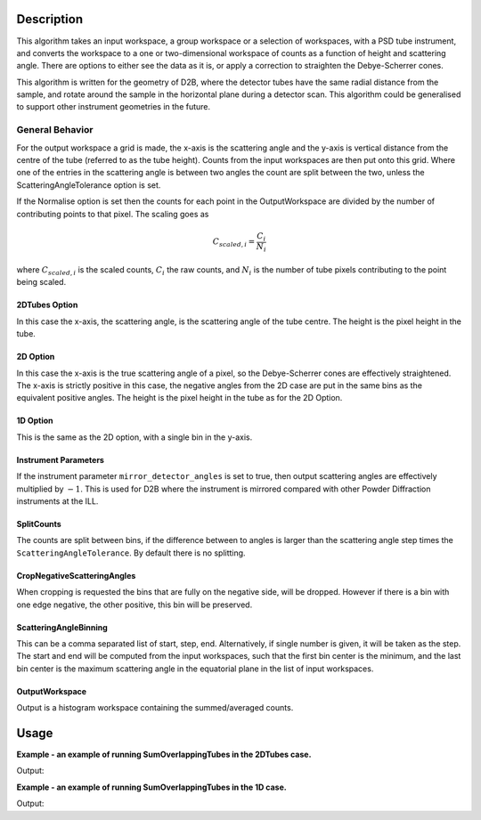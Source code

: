 .. algorithm::

.. summary::

.. relatedalgorithms::

.. properties::

Description
-----------

This algorithm takes an input workspace, a group workspace or a selection of workspaces, with a PSD tube instrument, and converts the workspace to a one or two-dimensional workspace of counts as a function of height and scattering angle. There are options to either see the data as it is, or apply a correction to straighten the Debye-Scherrer cones.

This algorithm is written for the geometry of D2B, where the detector tubes have the same radial distance from the sample, and rotate around the sample in the horizontal plane during a detector scan. This algorithm could be generalised to support other instrument geometries in the future.

General Behavior
#################

For the output workspace a grid is made, the x-axis is the scattering angle and the y-axis is vertical distance from the centre of the tube (referred to as the tube height). Counts from the input workspaces are then put onto this grid. Where one of the entries in the scattering angle is between two angles the count are split between the two, unless the ScatteringAngleTolerance option is set.

If the Normalise option is set then the counts for each point in the OutputWorkspace are divided by the number of contributing points to that pixel. The scaling goes as

.. math:: C_{scaled, i} = \frac{C_i}{N_{i}}

where :math:`C_{scaled, i}` is the scaled counts, :math:`C_i` the raw counts, and :math:`N_{i}` is the number of tube pixels contributing to the point being scaled.

2DTubes Option
++++++++++++++

In this case the x-axis, the scattering angle, is the scattering angle of the tube centre. The height is the pixel height in the tube.

2D Option
+++++++++

In this case the x-axis is the true scattering angle of a pixel, so the Debye-Scherrer cones are effectively straightened. The x-axis is strictly positive in this case, the negative angles from the 2D case are put in the same bins as the equivalent positive angles. The height is the pixel height in the tube as for the 2D Option.

1D Option
+++++++++

This is the same as the 2D option, with a single bin in the y-axis.

Instrument Parameters
+++++++++++++++++++++

If the instrument parameter ``mirror_detector_angles`` is set to true, then output scattering angles are effectively multiplied by :math:`-1`. This is used for D2B where the instrument is mirrored compared with other Powder Diffraction instruments at the ILL.

SplitCounts
+++++++++++

The counts are split between bins, if the difference between to angles is larger than the scattering angle step times the ``ScatteringAngleTolerance``.
By default there is no splitting.

CropNegativeScatteringAngles
++++++++++++++++++++++++++++

When cropping is requested the bins that are fully on the negative side, will be dropped. However if there is a bin with one edge negative, the other positive, this bin will be preserved.

ScatteringAngleBinning
++++++++++++++++++++++

This can be a comma separated list of start, step, end. Alternatively, if single number is given, it will be taken as the step.
The start and end will be computed from the input workspaces, such that the first bin center is the minimum, and the last bin center is the maximum scattering angle in the equatorial plane in the list of input workspaces.

OutputWorkspace
+++++++++++++++

Output is a histogram workspace containing the summed/averaged counts.

Usage
-----
**Example - an example of running SumOverlappingTubes in the 2DTubes case.**

.. testcode:: SumOverlappingTubes2DComponent

    ws_508093 = Load('ILL/D2B/508093.nxs')
    ws = SumOverlappingTubes(InputWorkspaces=ws_508093, OutputType='2DTubes', MirrorScatteringAngles=True)
    print('X Size: ' + str(ws.blocksize()) + ', Y Size: ' + str(ws.getNumberHistograms()))

Output:

.. testoutput:: SumOverlappingTubes2DComponent

    X Size: 3200, Y Size: 128

**Example - an example of running SumOverlappingTubes in the 1D case.**

.. testcode:: SumOverlappingTubes1DHeightRange

    ws_508093 = Load('ILL/D2B/508093.nxs')
    ws = SumOverlappingTubes(InputWorkspaces=ws_508093, OutputType='1D', CropNegativeScatteringAngles=True, HeightAxis='-0.05,0.05', MirrorScatteringAngles=True)
    print('X Size: ' + str(ws.blocksize()) + ', Y Size: ' + str(ws.getNumberHistograms()))

Output:

.. testoutput:: SumOverlappingTubes1DHeightRange

    X Size: 2975, Y Size: 1

.. categories::

.. sourcelink::
